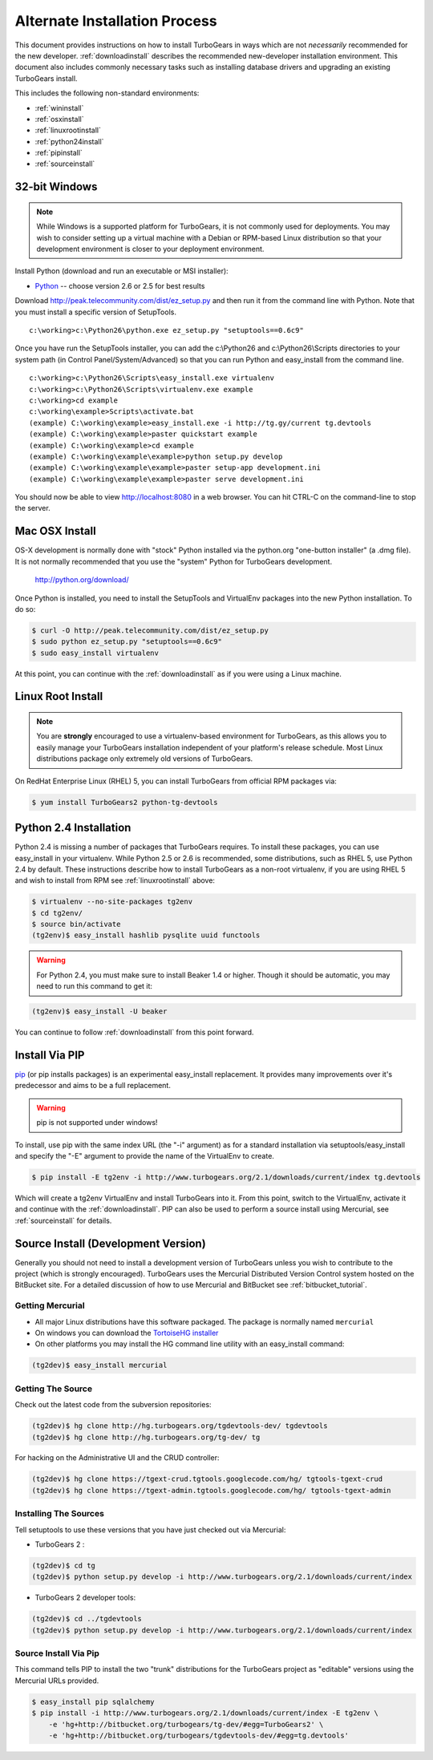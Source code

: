 .. _altinstall:

Alternate Installation Process
==============================

This document provides instructions on how to install TurboGears in
ways which are not *necessarily* recommended for the new developer.
:ref:`downloadinstall` describes the recommended new-developer
installation environment.  This document also includes commonly
necessary tasks such as installing database drivers and upgrading
an existing TurboGears install.

This includes the following non-standard environments:

* :ref:`wininstall`
* :ref:`osxinstall`
* :ref:`linuxrootinstall`
* :ref:`python24install`
* :ref:`pipinstall`
* :ref:`sourceinstall`

.. _wininstall:

32-bit Windows
--------------

.. note:: While Windows is a supported platform for TurboGears, it is not commonly
    used for deployments.  You may wish to consider setting up a virtual
    machine with a Debian or RPM-based Linux distribution so that your development
    environment is closer to your deployment environment.

Install Python (download and run an executable or MSI installer):

* `Python`_ -- choose version 2.6 or 2.5 for best results

Download http://peak.telecommunity.com/dist/ez_setup.py and then run it from the
command line with Python.  Note that you must install a specific version
of SetupTools.

::

    c:\working>c:\Python26\python.exe ez_setup.py "setuptools==0.6c9"

Once you have run the SetupTools installer, you can add the
c:\\Python26 and c:\\Python26\\Scripts
directories to your system path (in Control Panel/System/Advanced)
so that you can run Python and easy_install from the command line.

::

    c:\working>c:\Python26\Scripts\easy_install.exe virtualenv
    c:\working>c:\Python26\Scripts\virtualenv.exe example
    c:\working>cd example
    c:\working\example>Scripts\activate.bat
    (example) C:\working\example>easy_install.exe -i http://tg.gy/current tg.devtools
    (example) C:\working\example>paster quickstart example
    (example) C:\working\example>cd example
    (example) C:\working\example\example>python setup.py develop
    (example) C:\working\example\example>paster setup-app development.ini
    (example) C:\working\example\example>paster serve development.ini

You should now be able to view http://localhost:8080 in a web browser.  You
can hit CTRL-C on the command-line to stop the server.

.. _`Python`: http://www.python.org/download/releases/
.. _`SetupTools`: http://pypi.python.org/pypi/setuptools

.. _osxinstall:

Mac OSX Install
---------------

OS-X development is normally done with "stock" Python installed via the
python.org "one-button installer" (a .dmg file).  It is not normally
recommended that you use the "system" Python for TurboGears development.

    http://python.org/download/

Once Python is installed, you need to install the SetupTools and VirtualEnv
packages into the new Python installation.  To do so:

.. code-block:: bash

    $ curl -O http://peak.telecommunity.com/dist/ez_setup.py
    $ sudo python ez_setup.py "setuptools==0.6c9"
    $ sudo easy_install virtualenv

At this point, you can continue with the :ref:`downloadinstall` as if you
were using a Linux machine.

.. _linuxrootinstall:

Linux Root Install
------------------

.. note:: You are **strongly** encouraged to use a virtualenv-based environment for
    TurboGears, as this allows you to easily manage your TurboGears installation
    independent of your platform's release schedule.  Most Linux distributions
    package only extremely old versions of TurboGears.

On RedHat Enterprise Linux (RHEL) 5, you can install TurboGears from official
RPM packages via:

.. code-block:: bash

    $ yum install TurboGears2 python-tg-devtools

.. _python24install:

Python 2.4 Installation
-----------------------

Python 2.4 is missing a number of packages that TurboGears requires.  To
install these packages, you can use easy_install in your virtualenv.  While
Python 2.5 or 2.6 is recommended, some distributions, such as RHEL 5, use
Python 2.4 by default.  These instructions describe how to install TurboGears
as a non-root virtualenv, if you are using RHEL 5 and wish to install from
RPM see :ref:`linuxrootinstall` above:

.. code-block:: bash

    $ virtualenv --no-site-packages tg2env
    $ cd tg2env/
    $ source bin/activate
    (tg2env)$ easy_install hashlib pysqlite uuid functools

.. warning:: For Python 2.4, you must make sure to install Beaker 1.4 or higher.
             Though it should be automatic, you may need to run this command to get it:

.. code-block:: bash

    (tg2env)$ easy_install -U beaker

You can continue to follow :ref:`downloadinstall` from this point forward.

.. _pipinstall:

Install Via PIP
---------------

`pip`_ (or pip installs packages) is an experimental easy_install
replacement. It provides many improvements over it's predecessor and
aims to be a full replacement.

.. warning:: pip is not supported under windows!

To install, use pip with the same index URL (the "-i" argument) as
for a standard installation via setuptools/easy_install and specify
the "-E" argument to provide the name of the VirtualEnv to create.

.. code-block:: bash

    $ pip install -E tg2env -i http://www.turbogears.org/2.1/downloads/current/index tg.devtools

Which will create a tg2env VirtualEnv and install TurboGears into it.
From this point, switch to the VirtualEnv, activate it and continue
with the :ref:`downloadinstall`.  PIP can also be used to perform
a source install using Mercurial, see :ref:`sourceinstall` for details.

.. _pip: http://pypi.python.org/pypi/pip

.. _sourceinstall:

Source Install (Development Version)
------------------------------------

Generally you should not need to install a development version of TurboGears
unless you wish to contribute to the project (which is strongly encouraged).
TurboGears uses the Mercurial Distributed Version Control system hosted on
the BitBucket site.  For a detailed discussion of how to use Mercurial and
BitBucket see :ref:`bitbucket_tutorial`.

Getting Mercurial
~~~~~~~~~~~~~~~~~

* All major Linux distributions have this software packaged. The package
  is normally named ``mercurial``
* On windows you can download the `TortoiseHG installer`_
* On other platforms you may install the HG command line utility with an easy_install command:

.. code-block:: bash

    (tg2dev)$ easy_install mercurial

.. _TortoiseHG installer: http://mercurial.selenic.com/wiki/TortoiseHg

Getting The Source
~~~~~~~~~~~~~~~~~~

Check out the latest code from the subversion repositories:

.. code-block:: bash

    (tg2dev)$ hg clone http://hg.turbogears.org/tgdevtools-dev/ tgdevtools
    (tg2dev)$ hg clone http://hg.turbogears.org/tg-dev/ tg

For hacking on the Administrative UI and the CRUD controller:

.. code-block:: bash

    (tg2dev)$ hg clone https://tgext-crud.tgtools.googlecode.com/hg/ tgtools-tgext-crud
    (tg2dev)$ hg clone https://tgext-admin.tgtools.googlecode.com/hg/ tgtools-tgext-admin


Installing The Sources
~~~~~~~~~~~~~~~~~~~~~~

Tell setuptools to use these versions that you have just checked out
via Mercurial:

* TurboGears 2 :

.. code-block:: bash

    (tg2dev)$ cd tg
    (tg2dev)$ python setup.py develop -i http://www.turbogears.org/2.1/downloads/current/index

* TurboGears 2 developer tools:

.. code-block:: bash

    (tg2dev)$ cd ../tgdevtools
    (tg2dev)$ python setup.py develop -i http://www.turbogears.org/2.1/downloads/current/index

Source Install Via Pip
~~~~~~~~~~~~~~~~~~~~~~

This command tells PIP to install the two "trunk" distributions for the TurboGears
project as "editable" versions using the Mercurial URLs provided.

.. code-block:: bash

    $ easy_install pip sqlalchemy
    $ pip install -i http://www.turbogears.org/2.1/downloads/current/index -E tg2env \
        -e 'hg+http://bitbucket.org/turbogears/tg-dev/#egg=TurboGears2' \
        -e 'hg+http://bitbucket.org/turbogears/tgdevtools-dev/#egg=tg.devtools'
